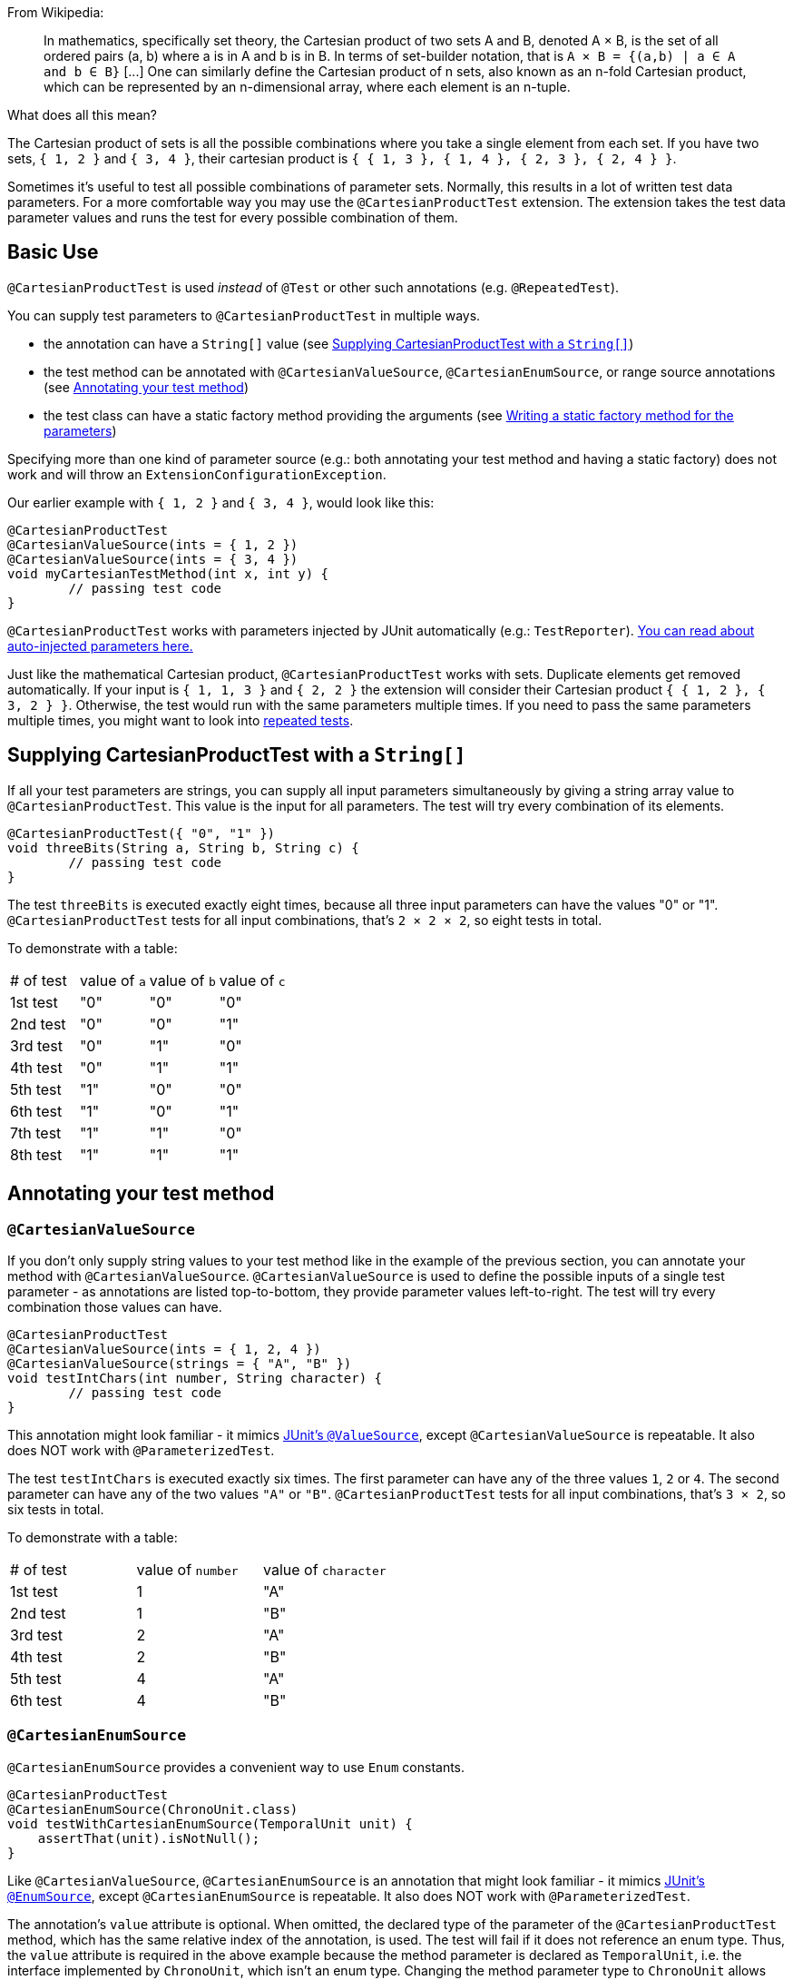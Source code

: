:page-title: Cartesian product of all test parameters
:page-description: Extends JUnit Jupiter with `@CartesianProductTest`, a variant of parameterized tests that tests all combinations of its input

From Wikipedia:

> In mathematics, specifically set theory, the Cartesian product of two sets A and B, denoted A × B, is the set of all ordered pairs (a, b) where a is in A and b is in B.
> In terms of set-builder notation, that is `A × B = {(a,b) | a ∈ A and b ∈ B}`
> +[...]+
> One can similarly define the Cartesian product of n sets, also known as an n-fold Cartesian product, which can be represented by an n-dimensional array, where each element is an n-tuple.

What does all this mean?

The Cartesian product of sets is all the possible combinations where you take a single element from each set.
If you have two sets, `{ 1, 2 }` and `{ 3, 4 }`, their cartesian product is `{ { 1, 3 }, { 1, 4 }, { 2, 3 }, { 2, 4 } }`.

Sometimes it's useful to test all possible combinations of parameter sets.
Normally, this results in a lot of written test data parameters.
For a more comfortable way you may use the `@CartesianProductTest` extension.
The extension takes the test data parameter values and runs the test for every possible combination of them.

== Basic Use

`@CartesianProductTest` is used _instead_ of `@Test` or other such annotations (e.g. `@RepeatedTest`).

You can supply test parameters to `@CartesianProductTest` in multiple ways.

 - the annotation can have a `String[]` value (see <<Supplying CartesianProductTest with a `String[]`>>)
 - the test method can be annotated with `@CartesianValueSource`, `@CartesianEnumSource`, or range source annotations (see <<Annotating your test method>>)
 - the test class can have a static factory method providing the arguments (see <<Writing a static factory method for the parameters>>)

Specifying more than one kind of parameter source (e.g.: both annotating your test method and having a static factory) does not work and will throw an `ExtensionConfigurationException`.

Our earlier example with `{ 1, 2 }` and `{ 3, 4 }`, would look like this:

[source,java]
----
@CartesianProductTest
@CartesianValueSource(ints = { 1, 2 })
@CartesianValueSource(ints = { 3, 4 })
void myCartesianTestMethod(int x, int y) {
	// passing test code
}
----

`@CartesianProductTest` works with parameters injected by JUnit automatically (e.g.: `TestReporter`).
https://junit.org/junit5/docs/current/user-guide/#writing-tests-dependency-injection::[You can read about auto-injected parameters here.]

Just like the mathematical Cartesian product, `@CartesianProductTest` works with sets.
Duplicate elements get removed automatically.
If your input is `{ 1, 1, 3 }` and `{ 2, 2 }` the extension will consider their Cartesian product `{ { 1, 2 }, { 3, 2 } }`.
Otherwise, the test would run with the same parameters multiple times.
If you need to pass the same parameters multiple times, you might want to look into https://junit.org/junit5/docs/current/user-guide/#writing-tests-repeated-tests[repeated tests].

== Supplying CartesianProductTest with a `String[]`

If all your test parameters are strings, you can supply all input parameters simultaneously by giving a string array value to `@CartesianProductTest`.
This value is the input for all parameters.
The test will try every combination of its elements.

[source,java]
----
@CartesianProductTest({ "0", "1" })
void threeBits(String a, String b, String c) {
	// passing test code
}
----

The test `threeBits` is executed exactly eight times, because all three input parameters can have the values "0" or "1".
`@CartesianProductTest` tests for all input combinations, that's `2 × 2 × 2`, so eight tests in total.

To demonstrate with a table:

|===
| # of test | value of `a`   | value of `b`   | value of `c`
| 1st test  | "0"            | "0"            | "0"
| 2nd test  | "0"            | "0"            | "1"
| 3rd test  | "0"            | "1"            | "0"
| 4th test  | "0"            | "1"            | "1"
| 5th test  | "1"            | "0"            | "0"
| 6th test  | "1"            | "0"            | "1"
| 7th test  | "1"            | "1"            | "0"
| 8th test  | "1"            | "1"            | "1"
|===

== Annotating your test method

=== `@CartesianValueSource`

If you don't only supply string values to your test method like in the example of the previous section, you can annotate your method with `@CartesianValueSource`.
`@CartesianValueSource` is used to define the possible inputs of a single test parameter - as annotations are listed top-to-bottom, they provide parameter values left-to-right.
The test will try every combination those values can have.

[source,java]
----
@CartesianProductTest
@CartesianValueSource(ints = { 1, 2, 4 })
@CartesianValueSource(strings = { "A", "B" })
void testIntChars(int number, String character) {
	// passing test code
}
----

This annotation might look familiar - it mimics https://junit.org/junit5/docs/current/user-guide/#writing-tests-parameterized-tests-sources-ValueSource::[JUnit's `@ValueSource`], except `@CartesianValueSource` is repeatable.
It also does NOT work with `@ParameterizedTest`.

The test `testIntChars` is executed exactly six times.
The first parameter can have any of the three values `1`, `2` or `4`.
The second parameter can have any of the two values `"A"` or `"B"`.
`@CartesianProductTest` tests for all input combinations, that's `3 × 2`, so six tests in total.

To demonstrate with a table:

|===
| # of test | value of `number` | value of `character`
| 1st test  | 1                 | "A"
| 2nd test  | 1                 | "B"
| 3rd test  | 2                 | "A"
| 4th test  | 2                 | "B"
| 5th test  | 4                 | "A"
| 6th test  | 4                 | "B"
|===

=== `@CartesianEnumSource`

`@CartesianEnumSource` provides a convenient way to use `Enum` constants.

[source,java]
----
@CartesianProductTest
@CartesianEnumSource(ChronoUnit.class)
void testWithCartesianEnumSource(TemporalUnit unit) {
    assertThat(unit).isNotNull();
}
----

Like `@CartesianValueSource`, `@CartesianEnumSource` is an annotation that might look familiar - it mimics https://junit.org/junit5/docs/current/user-guide/#writing-tests-parameterized-tests-sources-EnumSource::[JUnit's `@EnumSource`], except `@CartesianEnumSource` is repeatable.
It also does NOT work with `@ParameterizedTest`.

The annotation’s `value` attribute is optional.
When omitted, the declared type of the parameter of the `@CartesianProductTest` method, which has the same relative index of the annotation, is used.
The test will fail if it does not reference an enum type.
Thus, the `value` attribute is required in the above example because the method parameter is declared as `TemporalUnit`, i.e. the interface implemented by `ChronoUnit`, which isn’t an enum type.
Changing the method parameter type to `ChronoUnit` allows you to omit the explicit enum type from the annotation as follows.

[source,java]
----
@CartesianProductTest
@CartesianEnumSource
void testWithCartesianEnumSourceWithAutoDetection(ChronoUnit unit) {
    assertThat(unit).isNotNull();
}
----

As the above example has only one annotation, the type of the first parameter is used.
The automatic detection of the enum type also works in case of several `@CartesianEnumSource` annotations, even when mixed with other annotation supported by `@CartesianProductTest`.

[source,java]
----
@CartesianProductTest
@IntRangeSource(from = 0, to = 2)
@CartesianEnumSource
@CartesianEnumSource
@CartesianValueSource(longs = { 2, 3 })
void testWithCartesianEnumSourceMixedWithOtherAnnotations(int i, TestEnum e1, AnotherTestEnum e2, long l) {
    assertThat(i).isNotNull();
    assertThat(e1).isNotNull();
    assertThat(e2).isNotNull();
    assertThat(l).isNotNull();
}
----

The annotation provides an optional `names` attribute that lets you specify which constants shall be used, like in the following example.
If omitted, all constants will be used.

[source,java]
----
@CartesianProductTest
@CartesianEnumSource(names = { "DAYS", "HOURS" })
void testWithCartesianEnumSourceInclude(ChronoUnit unit) {
    assertThat(EnumSet.of(ChronoUnit.DAYS, ChronoUnit.HOURS)).contains(unit);
}
----

The annotation also provides an optional `mode` attribute that enables fine-grained control over which constants are passed to the test method.
For example, you can exclude names from the enum constant pool or specify regular expressions as in the following examples.

[source,java]
----
@CartesianProductTest
@CartesianEnumSource(mode = EXCLUDE, names = { "ERAS", "FOREVER" })
void testWithCartesianEnumSourceExclude(ChronoUnit unit) {
    assertThat(EnumSet.of(ChronoUnit.ERAS, ChronoUnit.FOREVER)).doesNotContain(unit);
}
----

[source,java]
----
@CartesianProductTest
@CartesianEnumSource(mode = MATCH_ALL, names = "^.*DAYS$")
void testWithCartesianEnumSourceRegex(ChronoUnit unit) {
    assertThat(unit.name()).endsWith("DAYS");
}
----

The example below shows how to use `@CartesianEnumSource` with two `Enum` types.

[source,java]
----
enum MyEnum {
	ONE, TWO, THREE
}

enum AnotherEnum {
	ALPHA, BETA, GAMMA, DELTA
}

@CartesianProductTest
@CartesianEnumSource(MyEnum.class)
@CartesianEnumSource(value = AnotherEnum.class, names = { "ALPHA", "DELTA" }, mode = Mode.EXCLUDE)
void testEnumValues(MyEnum myEnum, AnotherEnum anotherEnum) {
	// passing test code
}
----

The test `testEnumValues` is executed exactly six times.
The first parameter can have any of the three constants `ONE`, `TWO` or `THREE`.
The second parameter can have any of the two constants `BETA` or `GAMMA` (note the `EXCLUDE` mode applied to the other two constants).
`@CartesianProductTest` tests for all input combinations, that's `3 × 2`, so six tests in total.

To demonstrate with a table:

|===
| # of test | value of `myEnum` | value of `anotherEnum`
| 1st test  | ONE               | BETA
| 2nd test  | ONE               | GAMMA
| 3rd test  | TWO               | BETA
| 4th test  | TWO               | GAMMA
| 5th test  | THREE             | BETA
| 6th test  | THREE             | GAMMA
|===

`@CartesianEnumSource` can also be combined with other supported annotations, like `@CartesianValueSource`:

[source,java]
----
enum MyEnum {
	ONE, TWO, THREE
}

@CartesianProductTest
@CartesianValueSource(ints = { 1, 2, 3 })
@CartesianEnumSource(MyEnum.class)
void testEnumValues(int i, MyEnum myEnum) {
	// passing test code
}
----

=== Range Source annotations

Alternatively, you can annotate your test method with link:range-sources.adoc[range source annotations].
For _this purpose only_, range sources are repeatable.
When you annotate your `@CartesianProductTest` with a range source, you specify the inputs to a single test parameter.
This is _not_ like `@ParameterizedTest` where you have to define all inputs in a single `@ArgumentsSource`.

[source,java]
----
@CartesianProductTest
@ShortRangeSource(from = 1, to = 3, step = 1)
@LongRangeSource(from = 0L, to = 2L, step = 1, closed = true)
void testShortAndLong(short s, long l) {
	// passing test code
}
----

Just like with `@CartesianValueSource`, annotations get assigned to parameters in order.
The first annotation from the top gets assigned to the first parameter, the second annotation to the second parameter and so on.

The test `testShortAndLong` is executed exactly six times.
The first parameter can have any of the two values `1`, `2`.
The second parameter can have any of the three values `0L`, `1L` or `2L`.
`@CartesianProductTest` tests for all input combinations, that's `2 × 3`, so six tests in total.

To demonstrate with a table:
|===
| # of test | value of `s` | value of `l`
| 1st test  | 1            | 0L
| 2nd test  | 1            | 1L
| 3rd test  | 1            | 2L
| 4th test  | 2            | 0L
| 5th test  | 2            | 1L
| 6th test  | 2            | 2L
|===

For more information, please see the link:range-sources.adoc[separate documentation about range sources].
You can combine range sources with `@CartesianValueSource`, it works as you'd expect:

[source, java]
----
@CartesianProductTest
@ShortRangeSource(from = 1, to = 3)
@CartesianValueSource(strings = { "text one", "text two" })
void mixAndMatchTest(short number, String text) {
	// passing test code
}
----

== Writing a static factory method for the parameters

If your tests require special inputs that `@CartesianValueSource` is not able to supply, you can define a static factory method to supply your test parameters.
By default, this method must have the same name as the test method, but you can specify a different name with the `factory` annotation parameter.
Just like with JUnit's `@MethodSource`, you can specify the factory method with its fully-qualified name (including the class), e.g. `com.example.Class#factory`.
This method must return `CartesianProductTest.Sets`.
`CartesianProductTest.Sets` is a helper class, specifically for creating sets for `@CartesianProductTest`.
To create the test data, instantiate a `new CartesianProductTest.Sets()` then use the methods `add()` (with varargs arguments) or `addAll()` (with `Iterable` or `Stream` argument) to register the values for the parameters.

[source,java]
----
@CartesianProductTest
void nFold(String string, Class<?> clazz, TimeUnit unit) {
	// passing test code
}

static CartesianProductTest.Sets nFold() {
	return new CartesianProductTest.Sets()
		// e.g. with a `List<String> letters`,
		// you can use `addAll`:
		// .addAll(letters)
		.add("Alpha", "Omega")
		.add(Runnable.class, Cloneable.class, Predicate.class)
		.add(TimeUnit.DAYS, TimeUnit.HOURS);
}
----

The test `nFold` is executed exactly twelve times.
The first parameter can have any of the two values `"Alpha"` or `"Omega"`.
The second parameter can have any of the three values `Runnable.class`, `Cloneable.class` or `Predicate.class`.
The third parameter can have any of the two values `TimeUnit.DAYS` or `TimeUnit.HOURS`.
`@CartesianProductTest` tests for all input combinations, that's `2 × 3 × 2`, so twelve tests in total.

To demonstrate with a table:

|===
| # of test  | value of `string` | value of `clazz` | value of `unit`
| 1st test   | "Alpha"           | Runnable.class   | TimeUnit.DAYS
| 2nd test   | "Alpha"           | Runnable.class   | TimeUnit.HOURS
| 3rd test   | "Alpha"           | Cloneable.class  | TimeUnit.DAYS
| 4th test   | "Alpha"           | Cloneable.class  | TimeUnit.HOURS
| 5th test   | "Alpha"           | Predicate.class  | TimeUnit.DAYS
| 6th test   | "Alpha"           | Predicate.class  | TimeUnit.HOURS
| 7th test   | "Omega"           | Runnable.class   | TimeUnit.DAYS
| 8th test   | "Omega"           | Runnable.class   | TimeUnit.HOURS
| 9th test   | "Omega"           | Cloneable.class  | TimeUnit.DAYS
| 10th test  | "Omega"           | Cloneable.class  | TimeUnit.HOURS
| 11th test  | "Omega"           | Predicate.class  | TimeUnit.DAYS
| 12th test  | "Omega"           | Predicate.class  | TimeUnit.HOURS
|===

Remember, you can reuse the same argument provider method, by explicitly passing its name to `@CartesianProductTest`'s `factory` attribute.

[source,java]
----
@CartesianProductTest(factory = "provideArguments")
void testNeedingArguments(String string, int i) {
	// passing test code
}

@CartesianProductTest(factory = "provideArguments")
void testNeedingSameArguments(String string, int i) {
	// different passing test code
}

static CartesianProductTest.Sets provideArguments() {
	return new CartesianProductTest.Sets()
		.add("Mercury", "Earth", "Venus")
		.add(1, 12, 144);
}
----

=== Conditions for the static factory method

There are multiple conditions the static factory method has to fulfill to qualify:

- must have the same name as the test method (or its name must be specified via the `factory` attribute)
- must be `static`
- must have **no** parameters
- must return `CartesianProductTest.Sets`
- must register values for every parameter exactly once
- must register values in order

=== Returning wrong `Sets` in the static factory method

If you register too few, too many, or conflicting parameters, you will get an https://junit.org/junit5/docs/current/api/org.junit.jupiter.api/org/junit/jupiter/api/extension/ParameterResolutionException.html[`ParameterResolutionException`].
"Conflicting parameters" means your test method has a parameter that should be injected by JUnit (e.g.: `TestReporter`) but you also try to inject it.

Examples of badly configured tests/static factory method:

[source,java]
----
@CartesianProductTest(factory = "resolveParameters")
void tooFewParameters(String string, int i, boolean b) {
	// fails because the boolean parameter is not resolved
}

@CartesianProductTest(factory = "resolveParameters")
void tooManyParameters(String string) {
	// fails because we try to supply a non-existent integer parameter
}

@CartesianProductTest(factory = "resolveParameters")
void wrongOrderParameters(int i, String string) {
	// fails because the static factory method declared parameter sets in the wrong order
}

@CartesianProductTest(factory = "resolveTestReporterParam")
void conflictingParameters(String string, TestReporter info) {
	// fails because both the factory method and JUnit tries to inject TestReporter
}

static CartesianProductTest.Sets resolveParameters() {
	return new CartesianProductTest.Sets()
		.add("A", "B", "C")
		.add(1, 2, 3);
}

static CartesianProductTest.Sets resolveTestReporterParam() {
	return new CartesianProductTest.Sets()
		.add("A", "B", "C")
		.add(new MyTestReporter()); // in this case MyTestReporter implements TestReporter
}
----

== Writing your own `@ArgumentsSource` for `@CartesianProductTest`

You might find that the available `@ArgumentsSource` annotations do not fit your need.
In that case, you can write a custom https://junit.org/junit5/docs/current/api/org.junit.jupiter.params/org/junit/jupiter/params/provider/ArgumentsSource.html[`@ArgumentsSource`] and a corresponding https://junit.org/junit5/docs/current/api/org.junit.jupiter.params/org/junit/jupiter/params/provider/ArgumentsProvider.html[`ArgumentsProvider`] for `@CartesianProductTest`.

Let's demonstrate with an example.

For the sake of the example, let's imagine that `@CartesianValueSource` does not exist.
We would like to have an `@ArgumentsSource`, where we can specify integers.
Let's create an annotation for it.

[source,java]
----
import java.lang.annotation.*;

@Target(ElementType.METHOD)
@Retention(RetentionPolicy.RUNTIME)
@Repeatable(CartesianIntSources.class)
@ArgumentsSource(IntArgumentsProvider.class)
public @interface CartesianIntSource {

	int[] numbers();

	@interface CartesianIntSources {
		CartesianIntSource[] value();
	}
}
----

The annotation has to have `RUNTIME` retention, so JUnit (and Pioneer) can discover it on your test via reflection.
It does not have to be repeatable, necessarily, but it is strongly recommended, since you can only specify the input of a single test parameter in a single annotation.
It has to be annotated with `@ArgumentsSource`, so Pioneer knows which ArgumentsProvider it should invoke.

Next, we need to have a class that takes these values and passes them to our test.

[source,java]
----
import java.util.Arrays;
import java.util.stream.Stream;

import org.junit.jupiter.api.extension.ExtensionContext;
import org.junit.jupiter.params.provider.Arguments;
import org.junit.jupiter.params.provider.ArgumentsProvider;

class IntArgumentsProvider implements ArgumentsProvider, CartesianAnnotationConsumer<CartesianIntSource> {

	private CartesianIntSource source;

	@Override
	void accept(CartesianIntSource source) {
		this.source = source;
	}

	@Override
	public Stream<? extends Arguments> provideArguments(ExtensionContext context) {
		return Arrays.stream(source.value()).map(Arguments::of);
	}

}
----

The class has to implement both interfaces (`ArgumentsProvider` and `CartesianAnnotationConsumer<? extends Annotation>`).
Note that an implementation of `ArgumentsProvider` must be declared as either a top-level class or as a static nested class.
The `IntArgumentsProvider` class first 'consumes' the annotation via the `accept` method, then provides the arguments to JUnit via the `provideArguments` method.
The order of these operations is guaranteed, so `accept` is always first and `provideArguments` is always second.

In our case, we don't have to process the values we pass in the annotation, so we just return the values as is, but you could do additional processing, for example:

[source,java]
----
// no annotations to make example shorter
@interface PeopleSource {

	String[] names();

	int ages();

}

// no class definition to make example shorter
@Override
public Stream<? extends Arguments> provideArguments(ExtensionContext context) {
	return IntStream.range(0, source.names().length)
		.mapToObj(i -> new Person(source.names()[i], source.ages()[i]))
		.map(Arguments::of);
}
----

== Customizing Display Names

By default, the display name of a CartesianProductTest invocation contains the invocation index and the String representation of all arguments for that specific invocation.
You can customize invocation display names via the `name` attribute of the `@CartesianProductTest` annotation.
For example:

[source,java]
----
@CartesianProductTest(value = {"0", "1"}, name = "{index} => first bit: {0} second bit: {1}")
@DisplayName("Basic bit test")
void testWithCustomDisplayName(String a, String b) {
	// passing test code
}
----

When executing the above test, you should see output similar to the following:

[source]
----
Basic bit test
├─ 1 => first bit: 0 second bit: 0
├─ 2 => first bit: 0 second bit: 1
├─ 3 => first bit: 1 second bit: 0
└─ 4 => first bit: 1 second bit: 1
----

Please note that name is a MessageFormat pattern.
A single quote (') needs to be represented as a doubled single quote ('') in order to be displayed.

CartesianProductTest supports the following placeholders in custom display names:

|===
| Placeholder | Description

| `{displayName}`
| the display name of the method
| `{index}`
| the current invocation index, starting with 1
| `{arguments}`
| the complete, comma-separated arguments list
| `{0}`, `{1}`, ...
| an individual argument
|===

== Warning: Do not `@CartesianProductTest` with `@Test`

If `@CartesianProductTest` is combined with `@Test` or `TestTemplate`-based mechanisms (like `@RepeatedTest` or `@ParameterizedTest`), the test engine will execute it according to each annotation (i.e. more than once).
This is most likely unwanted and will probably lead to the following exception/failure message:

> org.junit.jupiter.api.extension.ParameterResolutionException:
> No ParameterResolver registered for parameter [...]

This is because `@Test` does not know what to do with the parameter(s) of the `@CartesianProductTest`.

== Thread-Safety

This extension is safe to use during https://junit.org/junit5/docs/current/user-guide/#writing-tests-parallel-execution[parallel test execution].

